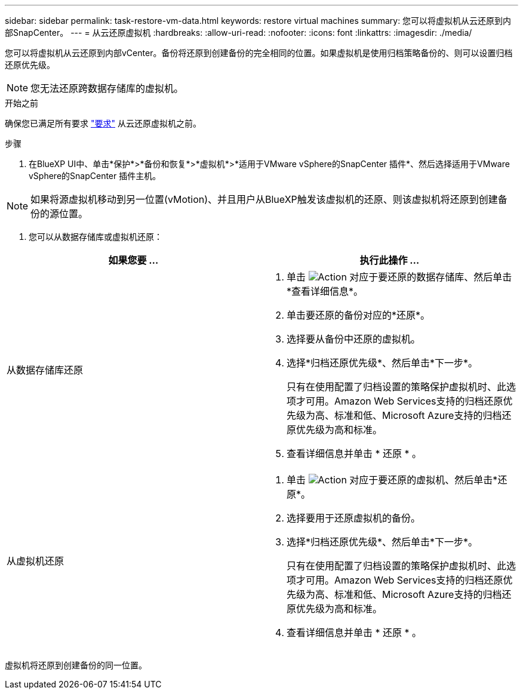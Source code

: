 ---
sidebar: sidebar 
permalink: task-restore-vm-data.html 
keywords: restore virtual machines 
summary: 您可以将虚拟机从云还原到内部SnapCenter。 
---
= 从云还原虚拟机
:hardbreaks:
:allow-uri-read: 
:nofooter: 
:icons: font
:linkattrs: 
:imagesdir: ./media/


[role="lead"]
您可以将虚拟机从云还原到内部vCenter。备份将还原到创建备份的完全相同的位置。如果虚拟机是使用归档策略备份的、则可以设置归档还原优先级。


NOTE: 您无法还原跨数据存储库的虚拟机。

.开始之前
确保您已满足所有要求 link:concept-protect-vm-data.html#Requirements["要求"] 从云还原虚拟机之前。

.步骤
. 在BlueXP UI中、单击*保护*>*备份和恢复*>*虚拟机*>*适用于VMware vSphere的SnapCenter 插件*、然后选择适用于VMware vSphere的SnapCenter 插件主机。



NOTE: 如果将源虚拟机移动到另一位置(vMotion)、并且用户从BlueXP触发该虚拟机的还原、则该虚拟机将还原到创建备份的源位置。

. 您可以从数据存储库或虚拟机还原：


|===
| 如果您要 ... | 执行此操作 ... 


 a| 
从数据存储库还原
 a| 
. 单击 image:icon-action.png["Action"] 对应于要还原的数据存储库、然后单击*查看详细信息*。
. 单击要还原的备份对应的*还原*。
. 选择要从备份中还原的虚拟机。
. 选择*归档还原优先级*、然后单击*下一步*。
+
只有在使用配置了归档设置的策略保护虚拟机时、此选项才可用。Amazon Web Services支持的归档还原优先级为高、标准和低、Microsoft Azure支持的归档还原优先级为高和标准。

. 查看详细信息并单击 * 还原 * 。




 a| 
从虚拟机还原
 a| 
. 单击 image:icon-action.png["Action"] 对应于要还原的虚拟机、然后单击*还原*。
. 选择要用于还原虚拟机的备份。
. 选择*归档还原优先级*、然后单击*下一步*。
+
只有在使用配置了归档设置的策略保护虚拟机时、此选项才可用。Amazon Web Services支持的归档还原优先级为高、标准和低、Microsoft Azure支持的归档还原优先级为高和标准。

. 查看详细信息并单击 * 还原 * 。


|===
虚拟机将还原到创建备份的同一位置。
